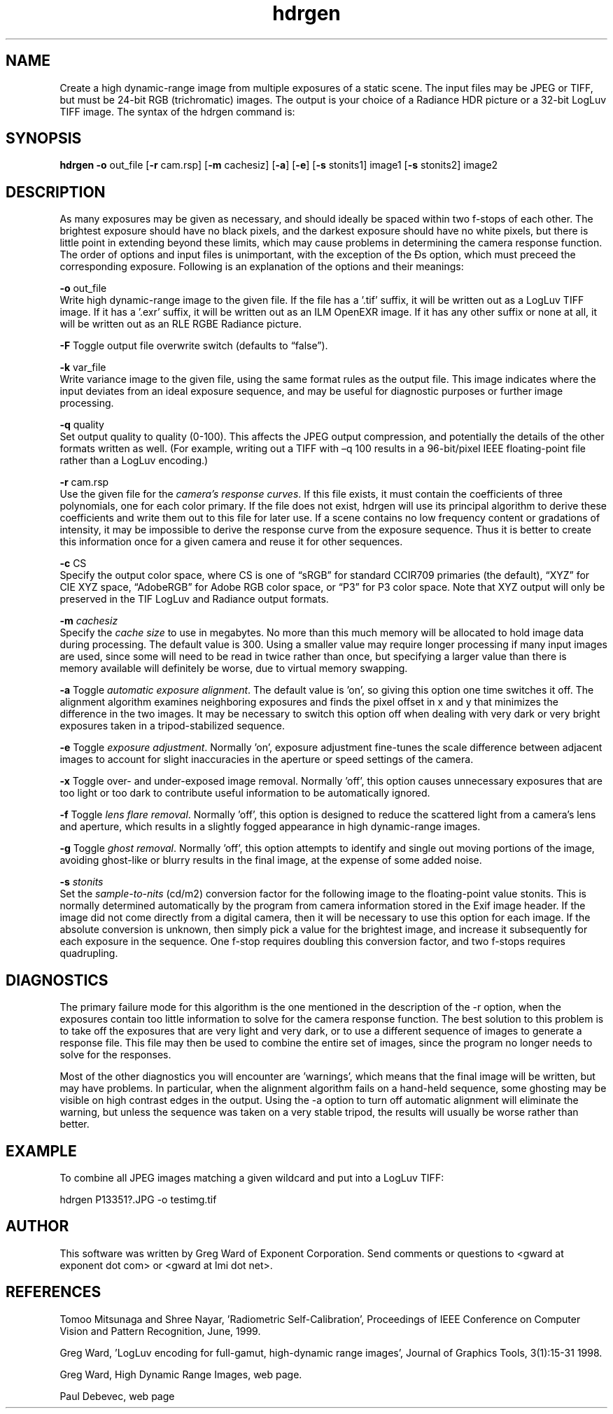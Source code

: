 .TH "hdrgen" "1" "0.1" "Greg Ward" ""
.SH "NAME"
Create a high dynamic-range image from multiple exposures of a static scene.  The input files may be JPEG or TIFF, but must be 24-bit RGB (trichromatic) images.  The output  is your choice of a Radiance HDR  picture or a 32-bit LogLuv TIFF image.  The syntax of the hdrgen command is:
.br

.SH "SYNOPSIS"
\fBhdrgen -o \fRout_file [\fB-r \fRcam.rsp] [\fB-m \fRcachesiz] [\fB-a\fR] [\fB-e\fR] [\fB-s \fRstonits1] image1 [\fB-s \fRstonits2] image2
.br

.SH "DESCRIPTION"
As many exposures may be given as necessary, and should ideally be spaced within two f-stops of each other.  The brightest exposure should have no black pixels, and the darkest exposure should have no white pixels, but there is little point in extending beyond these limits, which may cause problems in determining the camera response function.  The order of options and input files is unimportant, with the exception of the Ðs option, which must preceed the corresponding exposure.  Following is an explanation of the options and their meanings:
.br

\fB-o \fRout_file
.br
       Write high dynamic-range image to the given file. If the file has a '.tif' suffix, it will be written out as a LogLuv TIFF image. If it has a '.exr' suffix, it will be written out as an ILM OpenEXR image.  If it has any other suffix or none at all, it will be written out as an RLE RGBE Radiance picture.
.br

\fB-F\fR       Toggle output file overwrite switch (defaults to “false”).
.br

\fB-k \fRvar_file
.br
       Write variance image to the given file, using the same format rules as the output file.  This image indicates where the input deviates from an ideal exposure sequence, and may be useful for diagnostic purposes or further image processing.
.br

\fB-q\fR quality
.br
       Set output quality to quality (0-100).  This affects the JPEG output compression, and potentially the details of the other formats written as well.  (For example, writing out a TIFF with –q 100 results in a 96-bit/pixel IEEE floating-point file rather than a LogLuv encoding.)
.br

\fB-r \fRcam.rsp
.br
       Use the given file for the \fIcamera's\fR \fIresponse\fR \fIcurves\fR. If this file exists, it must contain the coefficients of three polynomials, one for each color primary. If the file does not exist, hdrgen will use its principal algorithm to derive these coefficients and write them out to this file for later use. If a scene contains no low frequency content or gradations of intensity, it may be impossible to derive the response curve from the exposure sequence. Thus it is better to create this information once for a given camera and reuse it for other sequences.
.br

\fB-c\fR CS
.br
Specify the output color space, where CS is one of “sRGB” for standard CCIR709 primaries (the default), “XYZ” for CIE XYZ space, “AdobeRGB” for Adobe RGB color space, or “P3” for P3 color space.  Note that XYZ output will only be preserved in the TIF LogLuv and Radiance output formats.
.br

\fB-m \fR\fIcachesiz\fR
.br
       Specify the \fIcache\fR \fIsize\fR to use in megabytes. No more than this much memory will be allocated to hold image data during processing. The default value is 300. Using a smaller value may require longer processing if many input images are used, since some will need to be read in twice rather than once, but specifying a larger value than there is memory available will definitely be worse, due to virtual memory swapping.
.br

\fB-a     \fRToggle \fIautomatic\fR \fIexposure\fR \fIalignment\fR. The default value is 'on', so giving this option one time switches it off. The alignment algorithm examines neighboring exposures and finds the pixel offset in x and y that minimizes the difference in the two images.  It may be necessary to switch this option off when dealing with very dark or very bright exposures taken in a tripod-stabilized sequence.
.br

\fB-e     \fRToggle \fIexposure\fR \fIadjustment\fR. Normally 'on', exposure adjustment fine-tunes the scale difference between adjacent images to account for slight inaccuracies in the aperture or speed settings of the camera.
.br

\fB-x     \fRToggle over- and under-exposed image removal.  Normally 'off', this option causes unnecessary exposures that are too light or too dark to contribute useful information to be automatically ignored.
.br

\fB-f     \fRToggle \fIlens\fR \fIflare\fR \fIremoval\fR.  Normally 'off', this option is designed to reduce the scattered light from a camera's lens and aperture, which results in a slightly fogged appearance in high dynamic-range images.
.br

\fB-g     \fRToggle \fIghost\fR \fIremoval\fR. Normally 'off', this option attempts to identify and single out moving portions of the image, avoiding ghost-like or blurry results in the final image, at the expense of some added noise.
.br

\fB-s \fR\fIstonits\fR
.br
       Set the \fIsample-to-nits\fR (cd/m2) conversion factor for the following image to the floating-point value  stonits. This is normally determined automatically by the program from camera information stored in the Exif image header. If the image did not come directly from a digital camera, then it will be necessary to use this option for each image. If the absolute conversion is unknown, then simply pick a value for the brightest image, and increase it subsequently for each exposure in the sequence. One f-stop requires doubling this conversion factor, and two f-stops requires quadrupling.
.br

.SH "DIAGNOSTICS"
The primary failure mode for this algorithm is the one mentioned in the description of the -r option, when the exposures contain too little information to solve for the camera response function. The best solution to this problem is to take off the exposures that are very light and very dark, or to use a different sequence of images to generate a response file. This file may then be used to combine the entire set of images, since the program no longer needs to solve for the responses.
.br

Most of the other diagnostics you will encounter are 'warnings', which means that the final image will be written, but may have problems. In particular, when the alignment algorithm fails on a hand-held sequence, some ghosting may be visible on high contrast edges in the output. Using the -a option to turn off automatic alignment will eliminate the warning, but unless the sequence was taken on a very stable tripod, the results will usually be worse rather than better.
.br

.SH "EXAMPLE"
To combine all JPEG images matching a given wildcard and put into a LogLuv TIFF:
.br

hdrgen P13351?.JPG -o testimg.tif
.br

.SH "AUTHOR"
This software was written by Greg Ward of Exponent Corporation. Send comments or questions to <gward at exponent dot com> or <gward at lmi dot net>.
.br

.SH "REFERENCES"
Tomoo Mitsunaga and Shree Nayar, 'Radiometric Self-Calibration', Proceedings of IEEE Conference on Computer Vision and Pattern Recognition, June, 1999.
.br

Greg Ward, 'LogLuv encoding for full-gamut, high-dynamic range images', Journal of Graphics Tools, 3(1):15-31 1998.
.br

Greg Ward, High Dynamic Range Images, web page.
.br

Paul Debevec, web page
.br
